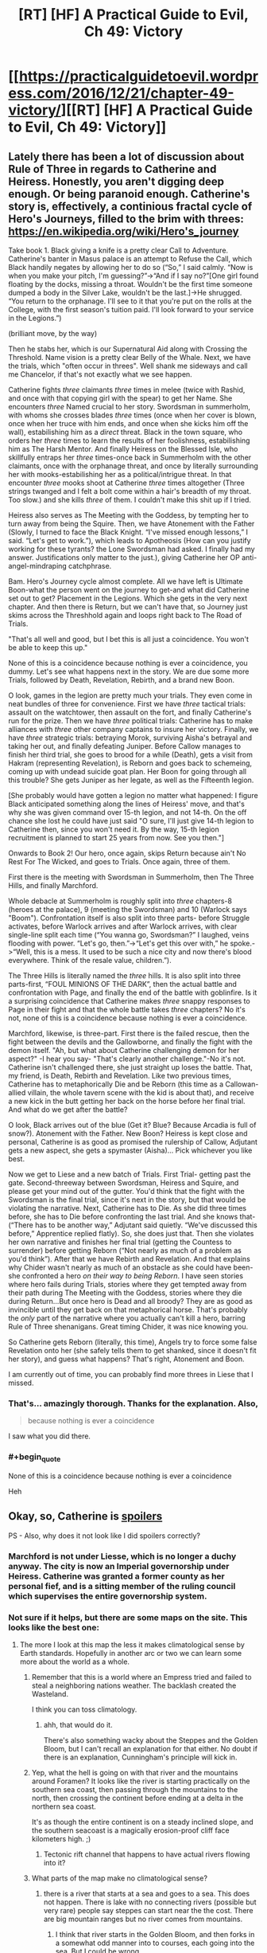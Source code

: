 #+TITLE: [RT] [HF] A Practical Guide to Evil, Ch 49: Victory

* [[https://practicalguidetoevil.wordpress.com/2016/12/21/chapter-49-victory/][[RT] [HF] A Practical Guide to Evil, Ch 49: Victory]]
:PROPERTIES:
:Author: MoralRelativity
:Score: 35
:DateUnix: 1482298902.0
:END:

** Lately there has been a lot of discussion about Rule of Three in regards to Catherine and Heiress. Honestly, you aren't digging deep enough. Or being paranoid enough. Catherine's story is, effectively, a continious fractal cycle of Hero's Journeys, filled to the brim with threes: [[https://en.wikipedia.org/wiki/Hero's_journey]]

Take book 1. Black giving a knife is a pretty clear Call to Adventure. Catherine's banter in Masus palace is an attempt to Refuse the Call, which Black handily negates by allowing her to do so (“So,” I said calmly. “Now is when you make your pitch, I'm guessing?”->“And if I say no?”[One girl found floating by the docks, missing a throat. Wouldn't be the first time someone dumped a body in the Silver Lake, wouldn't be the last.]->He shrugged. “You return to the orphanage. I'll see to it that you're put on the rolls at the College, with the first season's tuition paid. I'll look forward to your service in the Legions.”)

(brilliant move, by the way)

Then he stabs her, which is our Supernatural Aid along with Crossing the Threshold. Name vision is a pretty clear Belly of the Whale. Next, we have the trials, which "often occur in threes". Well shank me sideways and call me Chancelor, if that's not exactly what we see happen.

Catherine fights /three/ claimants /three/ times in melee (twice with Rashid, and once with that copying girl with the spear) to get her Name. She encounters /three/ Named crucial to her story. Swordsman in summerholm, with whoms she crosses blades /three/ times (once when her cover is blown, once when her truce with him ends, and once when she kicks him off the wall), estabilishing him as a /direct/ threat. Black in the town square, who orders her /three/ times to learn the results of her foolishness, estabilishing him as The Harsh Mentor. And finally Heiress on the Blessed Isle, who skillfully entraps her /three/ times-once back in Summerholm with the other claimants, once with the orphanage threat, and once by literally surrounding her with mooks-estabilishing her as a political/intrigue threat. In that encounter /three/ mooks shoot at Catherine /three/ times altogether (Three strings twanged and I felt a bolt come within a hair's breadth of my throat. Too slow.) and she kills /three/ of them. I couldn't make this shit up if I tried.

Heiress also serves as The Meeting with the Goddess, by tempting her to turn away from being the Squire. Then, we have Atonement with the Father (Slowly, I turned to face the Black Knight. “I've missed enough lessons,” I said. “Let's get to work.”), which leads to Apotheosis (How can you justify working for these tyrants? the Lone Swordsman had asked. I finally had my answer. Justifications only matter to the just.), giving Catherine her OP anti-angel-mindraping catchphrase.

Bam. Hero's Journey cycle almost complete. All we have left is Ultimate Boon-what the person went on the journey to get-and what did Catherine set out to get? Placement in the Legions. Which she gets in the very next chapter. And then there is Return, but we can't have that, so Journey just skims across the Threshhold again and loops right back to The Road of Trials.

"That's all well and good, but I bet this is all just a coincidence. You won't be able to keep this up."

None of this is a coincidence because nothing is ever a coincidence, you dummy. Let's see what happens next in the story. We are due some more Trials, followed by Death, Revelation, Rebirth, and a brand new Boon.

O look, games in the legion are pretty much your trials. They even come in neat bundles of three for convenience. First we have /three/ tactical trials: assault on the watchtower, then assault on the fort, and finally Catherine's run for the prize. Then we have /three/ political trials: Catherine has to make alliances with /three/ other company captains to insure her victory. Finally, we have /three/ strategic trials: betraying Morok, surviving Aisha's betrayal and taking her out, and finally defeating Juniper. Before Callow manages to finish her third trial, she goes to brood for a while (Death), gets a visit from Hakram (representing Revelation), is Reborn and goes back to schemeing, coming up with undead suicide goat plan. Her Boon for going through all this trouble? She gets Juniper as her legate, as well as the Fifteenth legion.

[She probably would have gotten a legion no matter what happened: I figure Black anticipated something along the lines of Heiress' move, and that's why she was given command over 15-th legion, and not 14-th. On the off chance she lost he could have just said "O sure, I'll just give 14-th legion to Catherine then, since you won't need it. By the way, 15-th legion recruitment is planned to start 25 years from now. See you then."]

Onwards to Book 2! Our hero, once again, skips Return because ain't No Rest For The Wicked, and goes to Trials. Once again, three of them.

First there is the meeting with Swordsman in Summerholm, then The Three Hills, and finally Marchford.

Whole debacle at Summerholm is roughly split into /three/ chapters-8 (heroes at the palace), 9 (meeting the Swordsman) and 10 (Warlock says "Boom"). Confrontation itself is also split into three parts- before Struggle activates, before Warlock arrives and after Warlock arrives, with clear single-line split each time (“You wanna go, Swordsman?” I laughed, veins flooding with power. “Let's go, then.”->“Let's get this over with,” he spoke.->“Well, this is a mess. It used to be such a nice city and now there's blood everywhere. Think of the resale value, children.”).

The Three Hills is literally named the /three/ hills. It is also split into three parts-first, “FOUL MINIONS OF THE DARK”, then the actual battle and confrontation with Page, and finally the end of the battle with goblinfire. Is it a surprising coincidence that Catherine makes /three/ snappy responses to Page in their fight and that the whole battle takes /three/ chapters? No it's not, none of this is a coincidence because nothing is ever a coincidence.

Marchford, likewise, is three-part. First there is the failed rescue, then the fight between the devils and the Gallowborne, and finally the fight with the demon itself. "Ah, but what about Catherine challenging demon for her aspect?" -I hear you say- "That's clearly another challenge."-No it's not. Catherine isn't challenged there, she just straight up loses the battle. That, my friend, is Death, Rebirth and Revelation. Like two previous times, Catherine has to metaphorically Die and be Reborn (this time as a Callowan-allied villain, the whole tavern scene with the kid is about that), and receive a new kick in the butt getting her back on the horse before her final trial. And what do we get after the battle?

O look, Black arrives out of the blue (Get it? Blue? Because Arcadia is full of snow?). Atonement with the Father. New Boon? Heiress is kept close and personal, Catherine is as good as promised the rulership of Callow, Adjutant gets a new aspect, she gets a spymaster (Aisha)... Pick whichever you like best.

Now we get to Liese and a new batch of Trials. First Trial- getting past the gate. Second-threeway between Swordsman, Heiress and Squire, and please get your mind out of the gutter. You'd think that the fight with the Swordsman is the final trial, since it's next in the story, but that would be violating the narrative. Next, Catherine has to Die. As she did three times before, she has to Die before confronting the last trial. And she knows that- (“There has to be another way,” Adjutant said quietly. “We've discussed this before,” Apprentice replied flatly). So, she does just that. Then she violates her own narrative and finishes her final trial (getting the Countess to surrender) before getting Reborn (“Not nearly as much of a problem as you'd think”). After that we have Rebirth and Revelation. And that explains why Chider wasn't nearly as much of an obstacle as she could have been-she confronted a hero /on their way to being Reborn/. I have seen stories where hero fails during Trials, stories where they get tempted away from their path during The Meeting with the Goddess, stories where they die during Return...But once hero is Dead and all broody? They are as good as invincible until they get back on that metaphorical horse. That's probably the /only/ part of the narrative where you actually can't kill a hero, barring Rule of Three shenanigans. Great timing Chider, it was nice knowing you.

So Catherine gets Reborn (literally, this time), Angels try to force some false Revelation onto her (she safely tells them to get shanked, since it doesn't fit her story), and guess what happens? That's right, Atonement and Boon.

I am currently out of time, you can probably find more threes in Liese that I missed.
:PROPERTIES:
:Author: melmonella
:Score: 15
:DateUnix: 1482393973.0
:END:

*** That's... amazingly thorough. Thanks for the explanation. Also,

#+begin_quote
  because nothing is ever a coincidence
#+end_quote

I saw what you did there.
:PROPERTIES:
:Author: MoralRelativity
:Score: 4
:DateUnix: 1482397422.0
:END:


*** #+begin_quote
  None of this is a coincidence because nothing is ever a coincidence
#+end_quote

Heh
:PROPERTIES:
:Author: Arancaytar
:Score: 4
:DateUnix: 1482398208.0
:END:


** Okay, so, Catherine is [[/s][spoilers]]

PS - Also, why does it not look like I did spoilers correctly?
:PROPERTIES:
:Author: narfanator
:Score: 2
:DateUnix: 1482304945.0
:END:

*** Marchford is not under Liesse, which is no longer a duchy anyway. The city is now an Imperial governorship under Heiress. Catherine was granted a former county as her personal fief, and is a sitting member of the ruling council which supervises the entire governorship system.
:PROPERTIES:
:Author: ErraticErrata
:Score: 9
:DateUnix: 1482305334.0
:END:


*** Not sure if it helps, but there are some maps on the site. This looks like the best one: [[https://practicalguidetoevil.files.wordpress.com/2015/08/wnkjrov.jpg]]
:PROPERTIES:
:Author: Running_Ostrich
:Score: 3
:DateUnix: 1482309731.0
:END:

**** The more I look at this map the less it makes climatological sense by Earth standards. Hopefully in another arc or two we can learn some more about the world as a whole.
:PROPERTIES:
:Author: aldonius
:Score: 3
:DateUnix: 1482323879.0
:END:

***** Remember that this is a world where an Empress tried and failed to steal a neighboring nations weather. The backlash created the Wasteland.

I think you can toss climatology.
:PROPERTIES:
:Author: JackStargazer
:Score: 13
:DateUnix: 1482324851.0
:END:

****** ahh, that would do it.

There's also something wacky about the Steppes and the Golden Bloom, but I can't recall an explanation for that either. No doubt if there is an explanation, Cunningham's principle will kick in.
:PROPERTIES:
:Author: aldonius
:Score: 3
:DateUnix: 1482326552.0
:END:


***** Yep, what the hell is going on with that river and the mountains around Foramen? It looks like the river is starting practically on the southern sea coast, then passing through the mountains to the north, then crossing the continent before ending at a delta in the northern sea coast.

It's as though the entire continent is on a steady inclined slope, and the southern seacoast is a magically erosion-proof cliff face kilometers high. ;)
:PROPERTIES:
:Author: Arancaytar
:Score: 2
:DateUnix: 1482395271.0
:END:

****** Tectonic rift channel that happens to have actual rivers flowing into it?
:PROPERTIES:
:Author: ricree
:Score: 2
:DateUnix: 1482399895.0
:END:


***** What parts of the map make no climatological sense?
:PROPERTIES:
:Author: Zephyr1011
:Score: 1
:DateUnix: 1482342388.0
:END:

****** there is a river that starts at a sea and goes to a sea. This does not happen. There is lake with no connecting rivers (possible but very rare) people say steppes can start near the the cost. There are big mountain ranges but no river comes from mountains.
:PROPERTIES:
:Author: hoja_nasredin
:Score: 6
:DateUnix: 1482347326.0
:END:

******* I think that river starts in the Golden Bloom, and then forks in a somewhat odd manner into to courses, each going into the sea. But I could be wrong.
:PROPERTIES:
:Author: Flashbunny
:Score: 2
:DateUnix: 1482357109.0
:END:

******** as a matter of fact you are. [[https://practicalguidetoevil.files.wordpress.com/2015/10/continent-map.pdf]]
:PROPERTIES:
:Author: hoja_nasredin
:Score: 3
:DateUnix: 1482399567.0
:END:

********* Okay, so the river is made up of multiple tributaries (several starting in the mountains) before getting to the Golden Bloom. Does this disprove my overall point somehow?
:PROPERTIES:
:Author: Flashbunny
:Score: 1
:DateUnix: 1482421438.0
:END:

********** we are talking about two different rivers (two different parts of the river)
:PROPERTIES:
:Author: hoja_nasredin
:Score: 2
:DateUnix: 1482421986.0
:END:

*********** Oh, I figured that the river I was talking about spilt /right/ at the mouth and went south to another mouth - this seems incredibly unlikely (and might well still be impossible, I'm by no means an expert) but would give an explanation. But fair enough!
:PROPERTIES:
:Author: Flashbunny
:Score: 1
:DateUnix: 1482437214.0
:END:

************ yeah rivers split only at the delta near their end.
:PROPERTIES:
:Author: hoja_nasredin
:Score: 2
:DateUnix: 1482486325.0
:END:


*** I want to say that those are different places, but I can't find any mentions of the one that starts with L that aren't in the context of "battle of" or the Chider plot. Still, that probably means those are different places.

Actually, I'm 95% certain those are different places, here's my understanding of what they are and why they're relevant.:

[[#s][explanation]]
:PROPERTIES:
:Author: NotAHeroYet
:Score: 3
:DateUnix: 1482305750.0
:END:


*** For spoilers in this subreddit you need #s not /s
:PROPERTIES:
:Author: Zephyr1011
:Score: 2
:DateUnix: 1482342290.0
:END:
